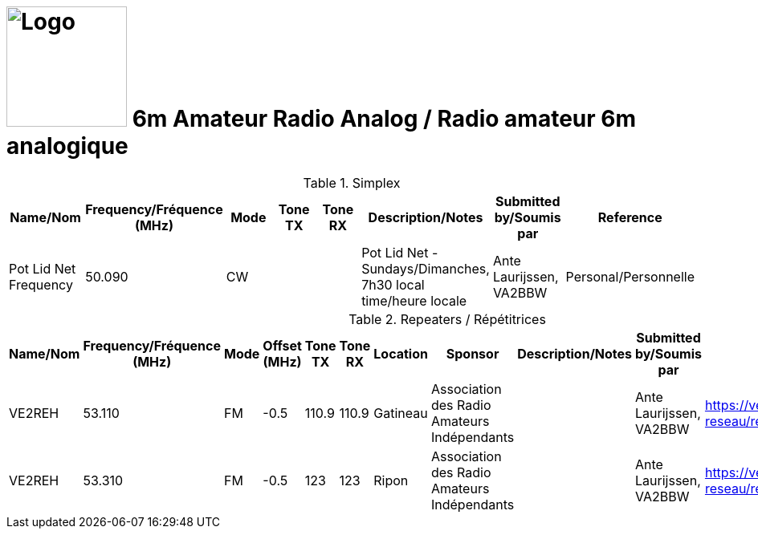 = image:Logo.png[Logo,150,150] 6m Amateur Radio Analog / Radio amateur 6m analogique
:showtitle:
:imagesdir: images
:data-uri:

.Simplex
|===
| Name/Nom | Frequency/Fréquence (MHz) | Mode | Tone TX | Tone RX | Description/Notes | Submitted by/Soumis par | Reference

|Pot Lid Net Frequency
|50.090
|CW
|
|
|Pot Lid Net - Sundays/Dimanches, 7h30 local time/heure locale
|Ante Laurijssen, VA2BBW
|Personal/Personnelle

|===

.Repeaters / Répétitrices
|===
| Name/Nom | Frequency/Fréquence (MHz) | Mode | Offset (MHz) | Tone TX | Tone RX | Location | Sponsor | Description/Notes | Submitted by/Soumis par | Reference

|VE2REH
|53.110
|FM
|-0.5
|110.9
|110.9
|Gatineau
|Association des Radio Amateurs Indépendants
|
|Ante Laurijssen, VA2BBW
|https://ve2reh.com/wp/notre-reseau/relais-analogues/[window=_blank]

|VE2REH
|53.310
|FM
|-0.5
|123
|123
|Ripon
|Association des Radio Amateurs Indépendants
|
|Ante Laurijssen, VA2BBW
|https://ve2reh.com/wp/notre-reseau/relais-analogues/[window=_blank]

|===
